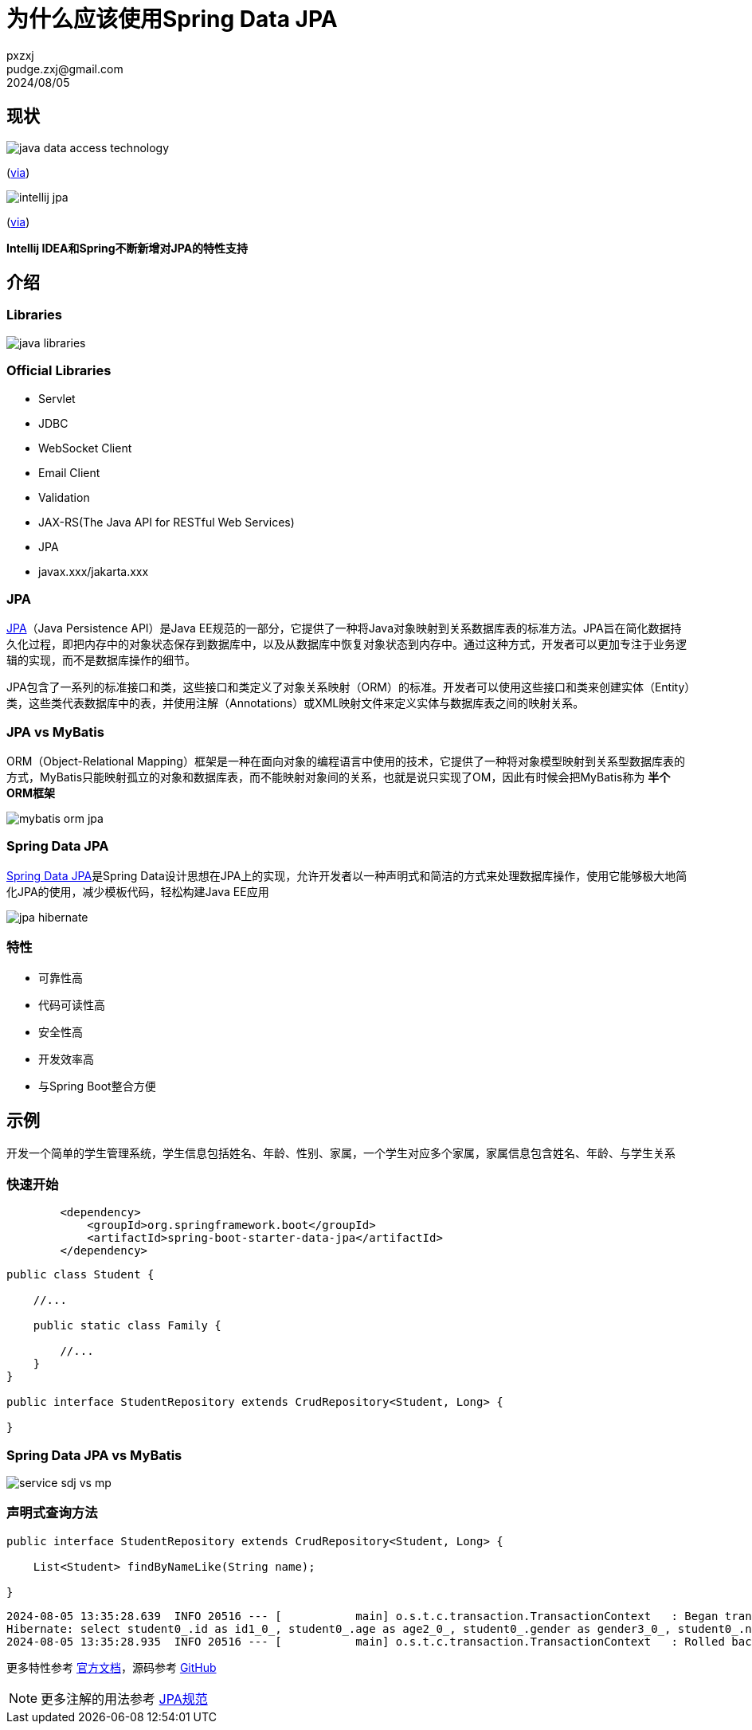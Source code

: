 = 为什么应该使用Spring Data JPA
pxzxj; pudge.zxj@gmail.com; 2024/08/05

== 现状

image::images/java-data-access-technology.png[]
(https://x.com/starbuxman/status/1528655715933597697[via])

image::images/intellij-jpa.png[]
(https://www.jetbrains.com/idea/jakarta/[via])

[big]*Intellij IDEA和Spring不断新增对JPA的特性支持*


== 介绍

=== Libraries

image::images/java-libraries.png[]

=== Official Libraries

* Servlet
* JDBC
* WebSocket Client
* Email Client
* Validation
* JAX-RS(The Java API for RESTful Web Services)
* JPA
* javax.xxx/jakarta.xxx

=== JPA

https://jcp.org/en/jsr/detail?id=338[JPA]（Java Persistence API）是Java EE规范的一部分，它提供了一种将Java对象映射到关系数据库表的标准方法。JPA旨在简化数据持久化过程，即把内存中的对象状态保存到数据库中，以及从数据库中恢复对象状态到内存中。通过这种方式，开发者可以更加专注于业务逻辑的实现，而不是数据库操作的细节。

JPA包含了一系列的标准接口和类，这些接口和类定义了对象关系映射（ORM）的标准。开发者可以使用这些接口和类来创建实体（Entity）类，这些类代表数据库中的表，并使用注解（Annotations）或XML映射文件来定义实体与数据库表之间的映射关系。


=== JPA vs MyBatis

ORM（Object-Relational Mapping）框架是一种在面向对象的编程语言中使用的技术，它提供了一种将对象模型映射到关系型数据库表的方式，MyBatis只能映射孤立的对象和数据库表，而不能映射对象间的关系，也就是说只实现了OM，因此有时候会把MyBatis称为 *半个ORM框架*

image::images/mybatis-orm-jpa.png[]


=== Spring Data JPA

https://spring.io/projects/spring-data-jpa[Spring Data JPA]是Spring Data设计思想在JPA上的实现，允许开发者以一种声明式和简洁的方式来处理数据库操作，使用它能够极大地简化JPA的使用，减少模板代码，轻松构建Java EE应用

image::images/jpa-hibernate.png[]


=== 特性

* 可靠性高
* 代码可读性高
* 安全性高
* 开发效率高
* 与Spring Boot整合方便

== 示例

开发一个简单的学生管理系统，学生信息包括姓名、年龄、性别、家属，一个学生对应多个家属，家属信息包含姓名、年龄、与学生关系

=== 快速开始

[source,xml,subs="verbatim"]
----
        <dependency>
            <groupId>org.springframework.boot</groupId>
            <artifactId>spring-boot-starter-data-jpa</artifactId>
        </dependency>
----

[source,java,subs="verbatim"]
----
public class Student {

    //...

    public static class Family {

        //...
    }
}

public interface StudentRepository extends CrudRepository<Student, Long> {

}
----




=== Spring Data JPA vs MyBatis

image::images/service-sdj-vs-mp.png[]


=== 声明式查询方法

[source,java,subs="verbatim"]
----
public interface StudentRepository extends CrudRepository<Student, Long> {

    List<Student> findByNameLike(String name);

}
----

[source,shell,subs="verbatim"]
----
2024-08-05 13:35:28.639  INFO 20516 --- [           main] o.s.t.c.transaction.TransactionContext   : Began transaction (1) for test context ...
Hibernate: select student0_.id as id1_0_, student0_.age as age2_0_, student0_.gender as gender3_0_, student0_.name as name4_0_ from student student0_ where student0_.name like ? escape ?
2024-08-05 13:35:28.935  INFO 20516 --- [           main] o.s.t.c.transaction.TransactionContext   : Rolled back transaction for test ...
----

更多特性参考 https://docs.spring.io/spring-data/jpa/reference/[官方文档]，源码参考 https://github.com/pxzxj/spring-data-jpa-sample[GitHub]

NOTE: 更多注解的用法参考 https://jcp.org/en/jsr/detail?id=338[JPA规范]